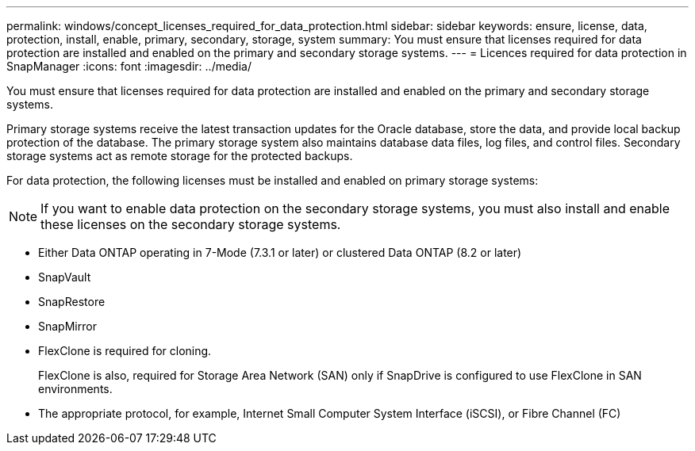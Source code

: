 ---
permalink: windows/concept_licenses_required_for_data_protection.html
sidebar: sidebar
keywords: ensure, license, data, protection, install, enable, primary, secondary, storage, system
summary: You must ensure that licenses required for data protection are installed and enabled on the primary and secondary storage systems.
---
= Licences required for data protection in SnapManager
:icons: font
:imagesdir: ../media/

[.lead]
You must ensure that licenses required for data protection are installed and enabled on the primary and secondary storage systems.

Primary storage systems receive the latest transaction updates for the Oracle database, store the data, and provide local backup protection of the database. The primary storage system also maintains database data files, log files, and control files. Secondary storage systems act as remote storage for the protected backups.

For data protection, the following licenses must be installed and enabled on primary storage systems:

NOTE: If you want to enable data protection on the secondary storage systems, you must also install and enable these licenses on the secondary storage systems.

* Either Data ONTAP operating in 7-Mode (7.3.1 or later) or clustered Data ONTAP (8.2 or later)
* SnapVault
* SnapRestore
* SnapMirror
* FlexClone is required for cloning.
+
FlexClone is also, required for Storage Area Network (SAN) only if SnapDrive is configured to use FlexClone in SAN environments.

* The appropriate protocol, for example, Internet Small Computer System Interface (iSCSI), or Fibre Channel (FC)
